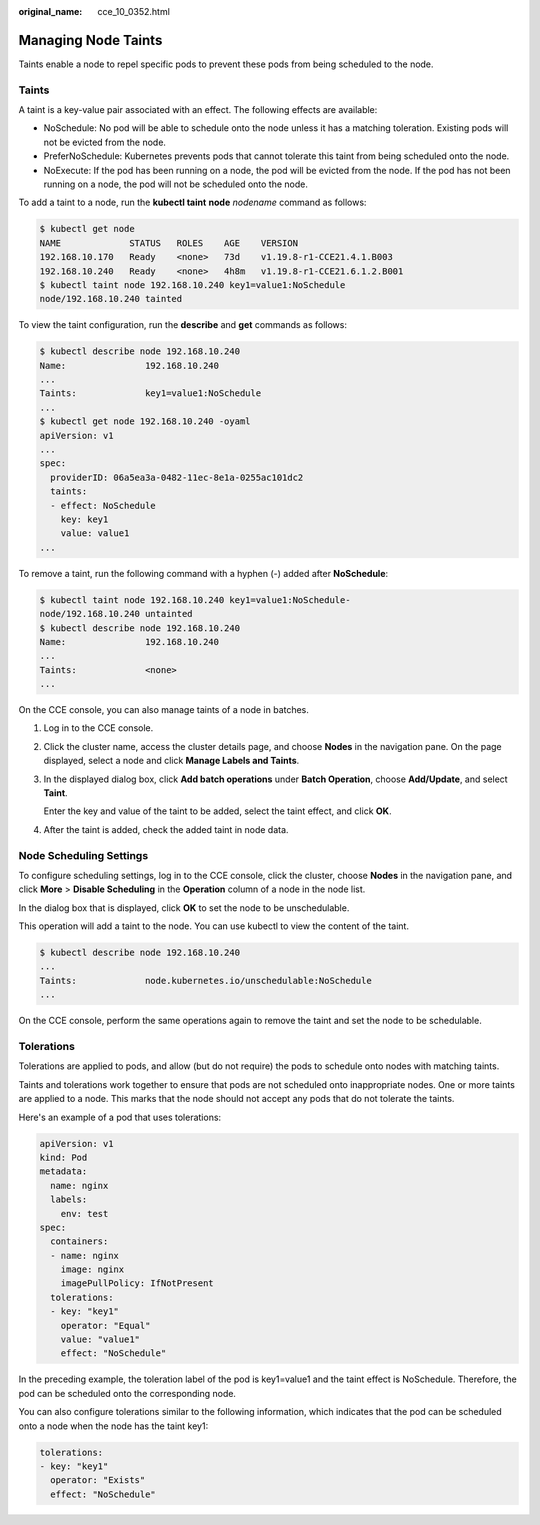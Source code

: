 :original_name: cce_10_0352.html

.. _cce_10_0352:

Managing Node Taints
====================

Taints enable a node to repel specific pods to prevent these pods from being scheduled to the node.

Taints
------

A taint is a key-value pair associated with an effect. The following effects are available:

-  NoSchedule: No pod will be able to schedule onto the node unless it has a matching toleration. Existing pods will not be evicted from the node.
-  PreferNoSchedule: Kubernetes prevents pods that cannot tolerate this taint from being scheduled onto the node.
-  NoExecute: If the pod has been running on a node, the pod will be evicted from the node. If the pod has not been running on a node, the pod will not be scheduled onto the node.

To add a taint to a node, run the **kubectl taint** **node** *nodename* command as follows:

.. code-block::

   $ kubectl get node
   NAME             STATUS   ROLES    AGE    VERSION
   192.168.10.170   Ready    <none>   73d    v1.19.8-r1-CCE21.4.1.B003
   192.168.10.240   Ready    <none>   4h8m   v1.19.8-r1-CCE21.6.1.2.B001
   $ kubectl taint node 192.168.10.240 key1=value1:NoSchedule
   node/192.168.10.240 tainted

To view the taint configuration, run the **describe** and **get** commands as follows:

.. code-block::

   $ kubectl describe node 192.168.10.240
   Name:               192.168.10.240
   ...
   Taints:             key1=value1:NoSchedule
   ...
   $ kubectl get node 192.168.10.240 -oyaml
   apiVersion: v1
   ...
   spec:
     providerID: 06a5ea3a-0482-11ec-8e1a-0255ac101dc2
     taints:
     - effect: NoSchedule
       key: key1
       value: value1
   ...

To remove a taint, run the following command with a hyphen (-) added after **NoSchedule**:

.. code-block::

   $ kubectl taint node 192.168.10.240 key1=value1:NoSchedule-
   node/192.168.10.240 untainted
   $ kubectl describe node 192.168.10.240
   Name:               192.168.10.240
   ...
   Taints:             <none>
   ...

On the CCE console, you can also manage taints of a node in batches.

#. Log in to the CCE console.

#. Click the cluster name, access the cluster details page, and choose **Nodes** in the navigation pane. On the page displayed, select a node and click **Manage Labels and Taints**.

#. In the displayed dialog box, click **Add batch operations** under **Batch Operation**, choose **Add/Update**, and select **Taint**.

   Enter the key and value of the taint to be added, select the taint effect, and click **OK**.

#. After the taint is added, check the added taint in node data.

Node Scheduling Settings
------------------------

To configure scheduling settings, log in to the CCE console, click the cluster, choose **Nodes** in the navigation pane, and click **More** > **Disable Scheduling** in the **Operation** column of a node in the node list.

In the dialog box that is displayed, click **OK** to set the node to be unschedulable.

This operation will add a taint to the node. You can use kubectl to view the content of the taint.

.. code-block::

   $ kubectl describe node 192.168.10.240
   ...
   Taints:             node.kubernetes.io/unschedulable:NoSchedule
   ...

On the CCE console, perform the same operations again to remove the taint and set the node to be schedulable.

.. _cce_10_0352__section2047442210417:

Tolerations
-----------

Tolerations are applied to pods, and allow (but do not require) the pods to schedule onto nodes with matching taints.

Taints and tolerations work together to ensure that pods are not scheduled onto inappropriate nodes. One or more taints are applied to a node. This marks that the node should not accept any pods that do not tolerate the taints.

Here's an example of a pod that uses tolerations:

.. code-block::

   apiVersion: v1
   kind: Pod
   metadata:
     name: nginx
     labels:
       env: test
   spec:
     containers:
     - name: nginx
       image: nginx
       imagePullPolicy: IfNotPresent
     tolerations:
     - key: "key1"
       operator: "Equal"
       value: "value1"
       effect: "NoSchedule"

In the preceding example, the toleration label of the pod is key1=value1 and the taint effect is NoSchedule. Therefore, the pod can be scheduled onto the corresponding node.

You can also configure tolerations similar to the following information, which indicates that the pod can be scheduled onto a node when the node has the taint key1:

.. code-block::

   tolerations:
   - key: "key1"
     operator: "Exists"
     effect: "NoSchedule"
